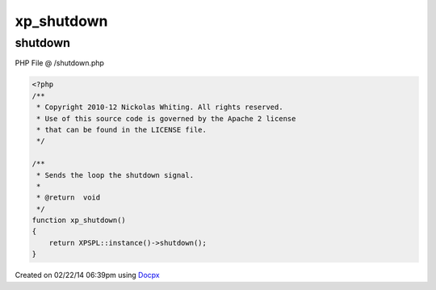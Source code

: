 .. /shutdown.php generated using docpx v1.0.0 on 02/22/14 06:39pm


xp_shutdown
***********


.. function:: xp_shutdown()


    Sends the loop the shutdown signal.

    :rtype: void 



shutdown
========
PHP File @ /shutdown.php

.. code-block:: php

	<?php
	/**
	 * Copyright 2010-12 Nickolas Whiting. All rights reserved.
	 * Use of this source code is governed by the Apache 2 license
	 * that can be found in the LICENSE file.
	 */
	
	/**
	 * Sends the loop the shutdown signal.
	 *
	 * @return  void
	 */
	function xp_shutdown()
	{
	    return XPSPL::instance()->shutdown();
	}

Created on 02/22/14 06:39pm using `Docpx <http://github.com/prggmr/docpx>`_